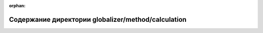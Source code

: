 .. meta::630b6e1f6de229752335a4b99015e80aec36ce0f9b0330ac9d5562f24112ddaeb20a26555eda27e7f32092e174aa87a46201096c418ead23c5bf37b437ce94a5

:orphan:

.. title:: Globalizer: Содержание директории globalizer/method/calculation

Содержание директории globalizer/method/calculation
===================================================

.. container:: doxygen-content

   
   .. raw:: html
     :file: dir_944f313a85c3011ef81c71dc67ed8367.html
